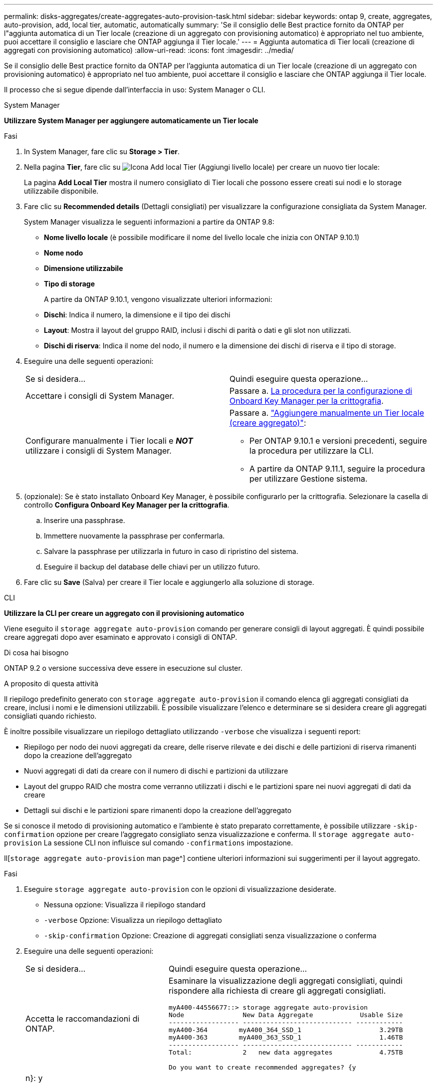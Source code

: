 ---
permalink: disks-aggregates/create-aggregates-auto-provision-task.html 
sidebar: sidebar 
keywords: ontap 9, create, aggregates, auto-provision, add, local tier, automatic, automatically 
summary: 'Se il consiglio delle Best practice fornito da ONTAP per l"aggiunta automatica di un Tier locale (creazione di un aggregato con provisioning automatico) è appropriato nel tuo ambiente, puoi accettare il consiglio e lasciare che ONTAP aggiunga il Tier locale.' 
---
= Aggiunta automatica di Tier locali (creazione di aggregati con provisioning automatico)
:allow-uri-read: 
:icons: font
:imagesdir: ../media/


[role="lead"]
Se il consiglio delle Best practice fornito da ONTAP per l'aggiunta automatica di un Tier locale (creazione di un aggregato con provisioning automatico) è appropriato nel tuo ambiente, puoi accettare il consiglio e lasciare che ONTAP aggiunga il Tier locale.

Il processo che si segue dipende dall'interfaccia in uso: System Manager o CLI.

[role="tabbed-block"]
====
.System Manager
--
*Utilizzare System Manager per aggiungere automaticamente un Tier locale*

.Fasi
. In System Manager, fare clic su *Storage > Tier*.
. Nella pagina *Tier*, fare clic su image:icon-add-local-tier.png["Icona Add local Tier (Aggiungi livello locale)"] per creare un nuovo tier locale:
+
La pagina *Add Local Tier* mostra il numero consigliato di Tier locali che possono essere creati sui nodi e lo storage utilizzabile disponibile.

. Fare clic su *Recommended details* (Dettagli consigliati) per visualizzare la configurazione consigliata da System Manager.
+
System Manager visualizza le seguenti informazioni a partire da ONTAP 9.8:

+
** *Nome livello locale* (è possibile modificare il nome del livello locale che inizia con ONTAP 9.10.1)
** *Nome nodo*
** *Dimensione utilizzabile*
** *Tipo di storage*


+
A partire da ONTAP 9.10.1, vengono visualizzate ulteriori informazioni:

+
** *Dischi*: Indica il numero, la dimensione e il tipo dei dischi
** *Layout*: Mostra il layout del gruppo RAID, inclusi i dischi di parità o dati e gli slot non utilizzati.
** *Dischi di riserva*: Indica il nome del nodo, il numero e la dimensione dei dischi di riserva e il tipo di storage.


. Eseguire una delle seguenti operazioni:
+
|===


| Se si desidera… | Quindi eseguire questa operazione… 


 a| 
Accettare i consigli di System Manager.
 a| 
Passare a. <<step5-okm-encrypt,La procedura per la configurazione di Onboard Key Manager per la crittografia>>.



 a| 
Configurare manualmente i Tier locali e *_NOT_* utilizzare i consigli di System Manager.
 a| 
Passare a. link:create-aggregates-manual-task.html["Aggiungere manualmente un Tier locale (creare aggregato)"]:

** Per ONTAP 9.10.1 e versioni precedenti, seguire la procedura per utilizzare la CLI.
** A partire da ONTAP 9.11.1, seguire la procedura per utilizzare Gestione sistema.


|===
. [[step5-okkm-Encrypt]] (opzionale): Se è stato installato Onboard Key Manager, è possibile configurarlo per la crittografia. Selezionare la casella di controllo *Configura Onboard Key Manager per la crittografia*.
+
.. Inserire una passphrase.
.. Immettere nuovamente la passphrase per confermarla.
.. Salvare la passphrase per utilizzarla in futuro in caso di ripristino del sistema.
.. Eseguire il backup del database delle chiavi per un utilizzo futuro.


. Fare clic su *Save* (Salva) per creare il Tier locale e aggiungerlo alla soluzione di storage.


--
.CLI
--
*Utilizzare la CLI per creare un aggregato con il provisioning automatico*

Viene eseguito il `storage aggregate auto-provision` comando per generare consigli di layout aggregati. È quindi possibile creare aggregati dopo aver esaminato e approvato i consigli di ONTAP.

.Di cosa hai bisogno
ONTAP 9.2 o versione successiva deve essere in esecuzione sul cluster.

.A proposito di questa attività
Il riepilogo predefinito generato con `storage aggregate auto-provision` il comando elenca gli aggregati consigliati da creare, inclusi i nomi e le dimensioni utilizzabili. È possibile visualizzare l'elenco e determinare se si desidera creare gli aggregati consigliati quando richiesto.

È inoltre possibile visualizzare un riepilogo dettagliato utilizzando `-verbose` che visualizza i seguenti report:

* Riepilogo per nodo dei nuovi aggregati da creare, delle riserve rilevate e dei dischi e delle partizioni di riserva rimanenti dopo la creazione dell'aggregato
* Nuovi aggregati di dati da creare con il numero di dischi e partizioni da utilizzare
* Layout del gruppo RAID che mostra come verranno utilizzati i dischi e le partizioni spare nei nuovi aggregati di dati da creare
* Dettagli sui dischi e le partizioni spare rimanenti dopo la creazione dell'aggregato


Se si conosce il metodo di provisioning automatico e l'ambiente è stato preparato correttamente, è possibile utilizzare `-skip-confirmation` opzione per creare l'aggregato consigliato senza visualizzazione e conferma. Il `storage aggregate auto-provision` La sessione CLI non influisce sul comando `-confirmations` impostazione.

Il[`storage aggregate auto-provision` man page^] contiene ulteriori informazioni sui suggerimenti per il layout aggregato.

.Fasi
. Eseguire `storage aggregate auto-provision` con le opzioni di visualizzazione desiderate.
+
** Nessuna opzione: Visualizza il riepilogo standard
** `-verbose` Opzione: Visualizza un riepilogo dettagliato
** `-skip-confirmation` Opzione: Creazione di aggregati consigliati senza visualizzazione o conferma


. Eseguire una delle seguenti operazioni:
+
[cols="35,65"]
|===


| Se si desidera… | Quindi eseguire questa operazione… 


 a| 
Accetta le raccomandazioni di ONTAP.
 a| 
Esaminare la visualizzazione degli aggregati consigliati, quindi rispondere alla richiesta di creare gli aggregati consigliati.

[listing]
----
myA400-44556677::> storage aggregate auto-provision
Node               New Data Aggregate            Usable Size
------------------ ---------------------------- ------------
myA400-364        myA400_364_SSD_1                    3.29TB
myA400-363        myA400_363_SSD_1                    1.46TB
------------------ ---------------------------- ------------
Total:             2   new data aggregates            4.75TB

Do you want to create recommended aggregates? {y|n}: y

Info: Aggregate auto provision has started. Use the "storage aggregate
      show-auto-provision-progress" command to track the progress.

myA400-44556677::>

----


 a| 
Configurare manualmente i Tier locali e *_NOT_* utilizzare i consigli di ONTAP.
 a| 
Passare a. link:create-aggregates-manual-task.html["Aggiungere manualmente un Tier locale (creare aggregato)"].

|===


--
====
.Informazioni correlate
http://docs.netapp.com/ontap-9/topic/com.netapp.doc.dot-cm-cmpr/GUID-5CB10C70-AC11-41C0-8C16-B4D0DF916E9B.html["Comandi di ONTAP 9"^]
